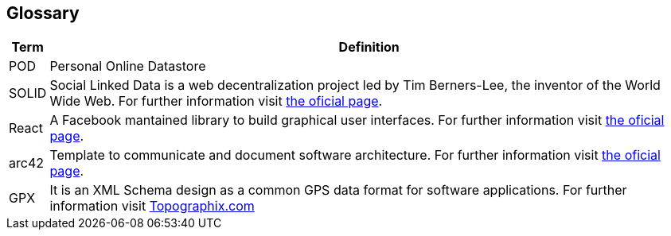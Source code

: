 [[section-glossary]]
== Glossary

[options="header", cols="0, 4"]
|===
| Term                      | Definition
| [[pod_definition]]POD     | Personal Online Datastore
| [[solid_definition]]SOLID | Social Linked Data is a web decentralization project led by Tim Berners-Lee, the inventor of the World Wide Web. For further information visit https://solid.mit.edu/[the oficial page].
| [[react_definition]] React | A Facebook mantained library to build graphical user interfaces. For further information visit https://reactjs.org/[the oficial page].
|[[arch42_definition]]arc42 | Template to communicate and document software architecture. For further information visit https://www.arc42.org[the oficial page].
| GPX | It is an XML Schema design as a common GPS data format for software applications. For further information visit https://www.topografix.com/gpx.asp[Topographix.com]
|===

